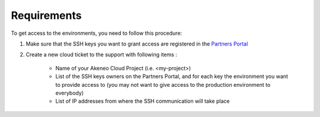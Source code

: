 Requirements
------------

To get access to the environments, you need to follow this procedure:

#. Make sure that the SSH keys you want to grant access are registered in the `Partners Portal`_
#. Create a new cloud ticket to the support with following items :

    - Name of your Akeneo Cloud Project (i.e. <my-project>)
    - List of the SSH keys owners on the Partners Portal, and for each key the environment you want to provide access to (you may not want to give access to the production environment to everybody)
    - List of IP addresses from where the SSH communication will take place

.. _`Partners Portal`: https://partners.akeneo.com
